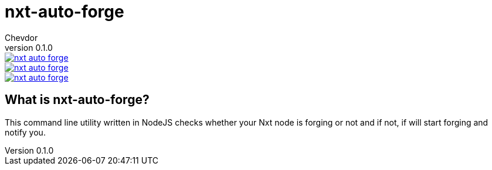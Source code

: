 = nxt-auto-forge
Chevdor
v0.1.0

image::https://badge.waffle.io/chevdor/nxt-auto-forge.svg?label=ready&title=ready[link="http://waffle.io/chevdor/nxt-auto-forge"] 
image::https://badge.waffle.io/chevdor/nxt-auto-forge.svg?label=inprogress&title=inprogress[link="http://waffle.io/chevdor/nxt-auto-forge"] 
image::https://badge.waffle.io/chevdor/nxt-auto-forge.svg?label=done&title=done[link="http://waffle.io/chevdor/nxt-auto-forge"]

== What is nxt-auto-forge?

This command line utility written in NodeJS checks whether your Nxt node is forging or not and if not, if will start forging and notify you. 